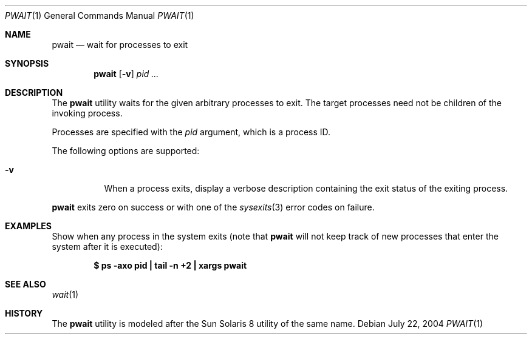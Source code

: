 .\" $Id$
.\" This file belongs to the public domain.
.Dd July 22, 2004
.Dt PWAIT 1
.Os
.Sh NAME
.Nm pwait
.Nd wait for processes to exit
.Sh SYNOPSIS
.Nm pwait
.Op Fl v
.Ar pid ...
.Sh DESCRIPTION
The
.Nm
utility waits for the given arbitrary processes to exit.
The target processes need not be children of the invoking process.
.Pp
Processes are specified with the
.Ar pid
argument, which is a process ID.
.Pp
The following options are supported:
.Bl -tag -width indent
.It Fl v
When a process exits, display a verbose description containing the exit
status of the exiting process.
.El
.Pp
.Nm
exits zero on success or with one of the
.Xr sysexits 3
error codes on failure.
.Sh EXAMPLES
Show when any process in the system exits (note that
.Nm
will not keep track of new processes that enter the system after it is
executed):
.Pp
.Dl "$ ps -axo pid | tail -n +2 | xargs pwait"
.Sh SEE ALSO
.Xr wait 1
.Sh HISTORY
The
.Nm
utility is modeled after the Sun Solaris 8 utility of the same name.
